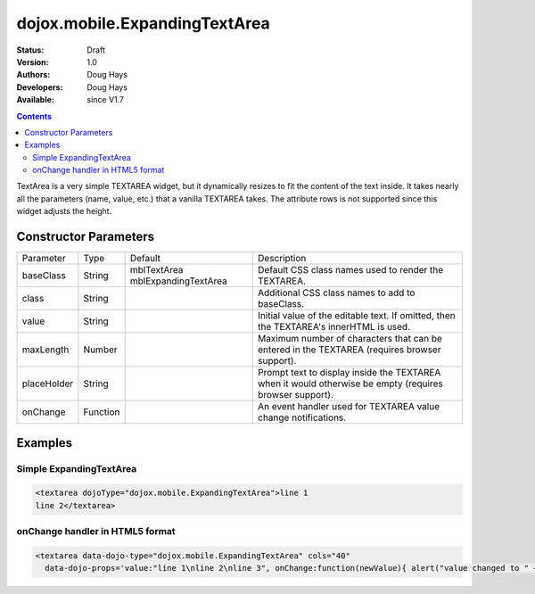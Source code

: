 .. _dojox/mobile/ExpandingTextArea:

dojox.mobile.ExpandingTextArea
==============================

:Status: Draft
:Version: 1.0
:Authors: Doug Hays
:Developers: Doug Hays
:Available: since V1.7

.. contents::
    :depth: 2

TextArea is a very simple TEXTAREA widget, but it dynamically resizes to fit the content of the text inside. It takes nearly all the parameters (name, value, etc.) that a vanilla TEXTAREA takes. The attribute rows is not supported since this widget adjusts the height.


======================
Constructor Parameters
======================

+------------+---------+--------------------+--------------------------------------------------------------------------------------------------------+
|Parameter   |Type     |Default             |Description                                                                                             |
+------------+---------+--------------------+--------------------------------------------------------------------------------------------------------+
|baseClass   |String   |mblTextArea         |Default CSS class names used to render the TEXTAREA.                                                    |
|            |         |mblExpandingTextArea|                                                                                                        |
+------------+---------+--------------------+--------------------------------------------------------------------------------------------------------+
|class       |String   |                    |Additional CSS class names to add to baseClass.                                                         |
+------------+---------+--------------------+--------------------------------------------------------------------------------------------------------+
|value       |String   |                    |Initial value of the editable text.  If omitted, then the TEXTAREA's innerHTML is used.                 |
+------------+---------+--------------------+--------------------------------------------------------------------------------------------------------+
|maxLength   |Number   |                    |Maximum number of characters that can be entered in the TEXTAREA (requires browser support).            |
+------------+---------+--------------------+--------------------------------------------------------------------------------------------------------+
|placeHolder |String   |                    |Prompt text to display inside the TEXTAREA when it would otherwise be empty (requires browser support). |
+------------+---------+--------------------+--------------------------------------------------------------------------------------------------------+
|onChange    |Function |                    |An event handler used for TEXTAREA value change notifications.                                          |
+------------+---------+--------------------+--------------------------------------------------------------------------------------------------------+

========
Examples
========

Simple ExpandingTextArea
------------------------

.. code-block :: html

  <textarea dojoType="dojox.mobile.ExpandingTextArea">line 1
  line 2</textarea>

.. image:: SimpleMobileExpandingTextArea.png


onChange handler in HTML5 format
--------------------------------

.. code-block :: html

  <textarea data-dojo-type="dojox.mobile.ExpandingTextArea" cols="40"
    data-dojo-props='value:"line 1\nline 2\nline 3", onChange:function(newValue){ alert("value changed to " + newValue); }'></textarea>

.. image:: HTML5MobileExpandingTextArea.png
